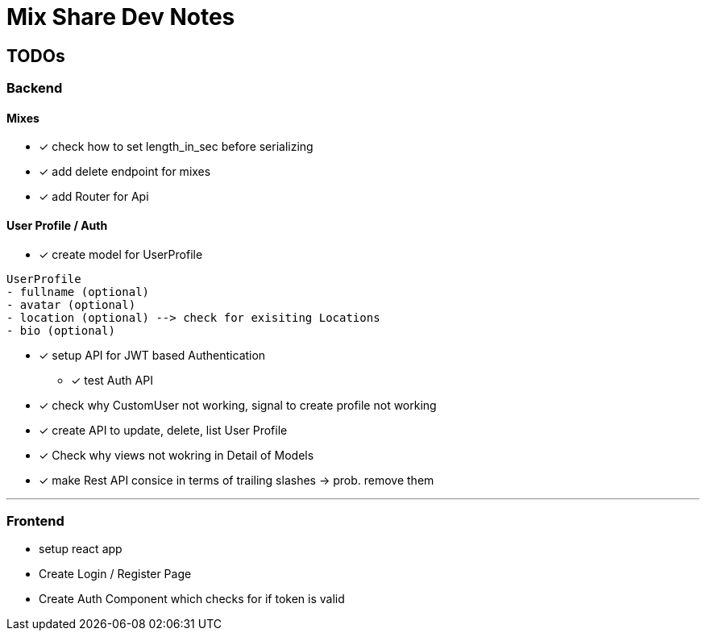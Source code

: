 = Mix Share Dev Notes
:icons:

## TODOs

### Backend

#### Mixes
* [x] check how to set length_in_sec before serializing
* [x] add delete endpoint for mixes
* [x] add Router for Api

#### User Profile / Auth
* [x] create model for UserProfile
----
UserProfile
- fullname (optional)
- avatar (optional)
- location (optional) --> check for exisiting Locations
- bio (optional)
----

* [x] setup API for JWT based Authentication
** [x] test Auth API 

* [x] check why CustomUser not working, signal to create profile not working

* [x] create API to update, delete, list User Profile

* [x] Check why views not wokring in Detail of Models

* [x] make Rest API consice in terms of trailing slashes -> prob. remove them

---

### Frontend

* setup react app
* Create Login / Register Page
* Create Auth Component which checks for if token is valid